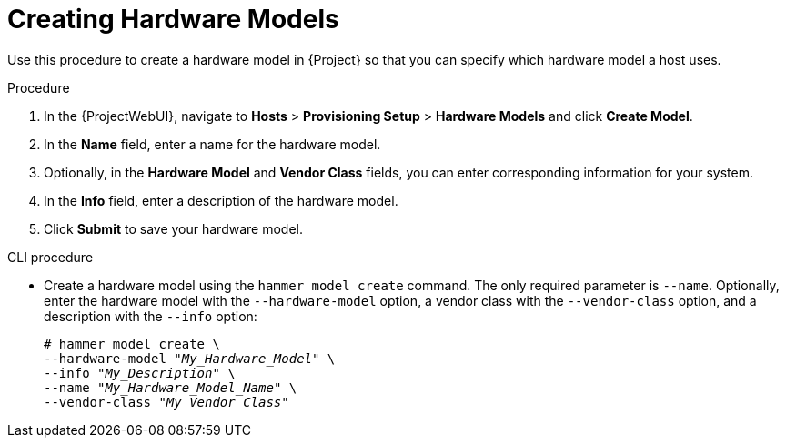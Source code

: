 [id="creating-hardware-models_{context}"]
= Creating Hardware Models

Use this procedure to create a hardware model in {Project} so that you can specify which hardware model a host uses.

.Procedure

. In the {ProjectWebUI}, navigate to *Hosts* > *Provisioning Setup* > *Hardware Models* and click *Create Model*.
. In the *Name* field, enter a name for the hardware model.
. Optionally, in the *Hardware Model* and *Vendor Class* fields, you can enter corresponding information for your system.
. In the *Info* field, enter a description of the hardware model.
. Click *Submit* to save your hardware model.

.CLI procedure

* Create a hardware model using the `hammer model create` command.
The only required parameter is `--name`.
Optionally, enter the hardware model with the `--hardware-model` option, a vendor class with the `--vendor-class` option, and a description with the `--info` option:
+
[options="nowrap" subs="+quotes"]
----
# hammer model create \
--hardware-model "_My_Hardware_Model_" \
--info "_My_Description_" \
--name "_My_Hardware_Model_Name_" \
--vendor-class "_My_Vendor_Class_"
----
